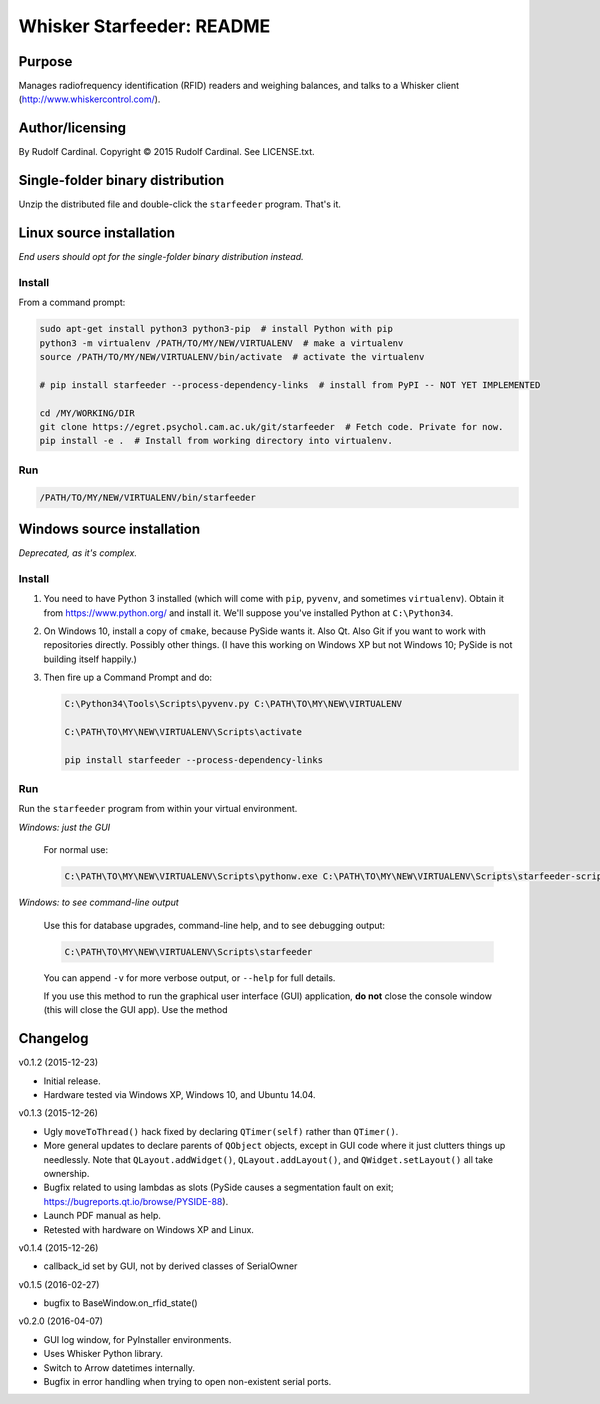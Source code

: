 .. |copy|   unicode:: U+000A9 .. COPYRIGHT SIGN

==========================
Whisker Starfeeder: README
==========================

Purpose
~~~~~~~

Manages radiofrequency identification (RFID) readers and weighing balances,
and talks to a Whisker client (http://www.whiskercontrol.com/).

Author/licensing
~~~~~~~~~~~~~~~~

By Rudolf Cardinal.
Copyright |copy| 2015 Rudolf Cardinal.
See LICENSE.txt.

Single-folder binary distribution
~~~~~~~~~~~~~~~~~~~~~~~~~~~~~~~~~

Unzip the distributed file and double-click the ``starfeeder`` program.
That's it.

Linux source installation
~~~~~~~~~~~~~~~~~~~~~~~~~

*End users should opt for the single-folder binary distribution instead.*

Install
-------

From a command prompt:

.. code-block::

    sudo apt-get install python3 python3-pip  # install Python with pip
    python3 -m virtualenv /PATH/TO/MY/NEW/VIRTUALENV  # make a virtualenv
    source /PATH/TO/MY/NEW/VIRTUALENV/bin/activate  # activate the virtualenv

    # pip install starfeeder --process-dependency-links  # install from PyPI -- NOT YET IMPLEMENTED

    cd /MY/WORKING/DIR
    git clone https://egret.psychol.cam.ac.uk/git/starfeeder  # Fetch code. Private for now.
    pip install -e .  # Install from working directory into virtualenv.

Run
---

.. code-block::

    /PATH/TO/MY/NEW/VIRTUALENV/bin/starfeeder


Windows source installation
~~~~~~~~~~~~~~~~~~~~~~~~~~~

*Deprecated, as it's complex.*

Install
-------

1.  You need to have Python 3 installed (which will come with ``pip``,
    ``pyvenv``, and sometimes ``virtualenv``).
    Obtain it from https://www.python.org/ and install it. We'll suppose you've
    installed Python at ``C:\Python34``.

2.  On Windows 10, install a copy of ``cmake``, because PySide wants it.
    Also Qt. Also Git if you want to work with repositories directly.
    Possibly other things.
    (I have this working on Windows XP but not Windows 10; PySide is not
    building itself happily.)

3.  Then fire up a Command Prompt and do:

    .. code-block::

        C:\Python34\Tools\Scripts\pyvenv.py C:\PATH\TO\MY\NEW\VIRTUALENV

        C:\PATH\TO\MY\NEW\VIRTUALENV\Scripts\activate

        pip install starfeeder --process-dependency-links


Run
---

Run the ``starfeeder`` program from within your virtual environment.

*Windows: just the GUI*

    For normal use:

    .. code-block::

        C:\PATH\TO\MY\NEW\VIRTUALENV\Scripts\pythonw.exe C:\PATH\TO\MY\NEW\VIRTUALENV\Scripts\starfeeder-script.py

*Windows: to see command-line output*

    Use this for database upgrades, command-line help, and to see debugging output:

    .. code-block::

        C:\PATH\TO\MY\NEW\VIRTUALENV\Scripts\starfeeder

    You can append ``-v`` for more verbose output, or ``--help``
    for full details.

    If you use this method to run the graphical user interface (GUI) application,
    **do not** close the console window (this will close the GUI app). Use the
    method

Changelog
~~~~~~~~~

v0.1.2 (2015-12-23)

-   Initial release.
-   Hardware tested via Windows XP, Windows 10, and Ubuntu 14.04.

v0.1.3 (2015-12-26)

-   Ugly ``moveToThread()`` hack fixed by declaring ``QTimer(self)``
    rather than ``QTimer()``.
-   More general updates to declare parents of ``QObject`` objects, except
    in GUI code where it just clutters things up needlessly.
    Note that ``QLayout.addWidget()``, ``QLayout.addLayout()``,
    and ``QWidget.setLayout()`` all take ownership.
-   Bugfix related to using lambdas as slots (PySide causes a segmentation
    fault on exit; https://bugreports.qt.io/browse/PYSIDE-88).
-   Launch PDF manual as help.
-   Retested with hardware on Windows XP and Linux.

v0.1.4 (2015-12-26)

-   callback_id set by GUI, not by derived classes of SerialOwner

v0.1.5 (2016-02-27)

-   bugfix to BaseWindow.on_rfid_state()

v0.2.0 (2016-04-07)

-   GUI log window, for PyInstaller environments.
-   Uses Whisker Python library.
-   Switch to Arrow datetimes internally.
-   Bugfix in error handling when trying to open non-existent serial ports.
